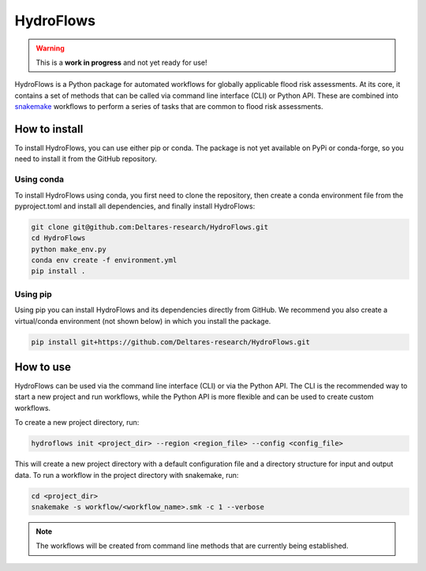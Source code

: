 .. _readme:

==========
HydroFlows
==========

|status| |license|

.. |status| image:: https://www.repostatus.org/badges/latest/wip.svg
   :alt: Project Status: WIP – Initial development is in progress, but there has not yet been a stable, usable release suitable for the public.

.. |license| image:: https://img.shields.io/github/license/Deltares/hydromt?style=flat
    :alt: License
    :target: https://github.com/Deltares-research/HydroFlows/blob/main/LICENSE

.. warning::
   This is a **work in progress** and not yet ready for use!

HydroFlows is a Python package for automated workflows for globally applicable flood risk assessments.
At its core, it contains a set of methods that can be called via command line interface (CLI) or Python API.
These are combined into `snakemake <https://snakemake.readthedocs.io>`_ workflows to perform a series of tasks that are common to flood risk assessments.

How to install
==============

To install HydroFlows, you can use either pip or conda.
The package is not yet available on PyPi or conda-forge, so you need to install it from the GitHub repository.

Using conda
-----------

To install HydroFlows using conda, you first need to clone the repository,
then create a conda environment file from the pyproject.toml and install all dependencies, and finally install HydroFlows:

.. code-block:: bash

   git clone git@github.com:Deltares-research/HydroFlows.git
   cd HydroFlows
   python make_env.py
   conda env create -f environment.yml
   pip install .

Using pip
---------

Using pip you can install HydroFlows and its dependencies directly from GitHub.
We recommend you also create a virtual/conda environment (not shown below) in which you install the package.

.. code-block:: bash

   pip install git+https://github.com/Deltares-research/HydroFlows.git

How to use
==========

HydroFlows can be used via the command line interface (CLI) or via the Python API.
The CLI is the recommended way to start a new project and run workflows, while the Python API is more flexible and can be used to create custom workflows.

To create a new project directory, run:

.. code-block:: bash

   hydroflows init <project_dir> --region <region_file> --config <config_file>

This will create a new project directory with a default configuration file and a directory structure for input and output data.
To run a workflow in the project directory with snakemake, run:

.. code-block:: bash

   cd <project_dir>
   snakemake -s workflow/<workflow_name>.smk -c 1 --verbose

.. note::
   The workflows will be created from command line methods that are currently being established.
